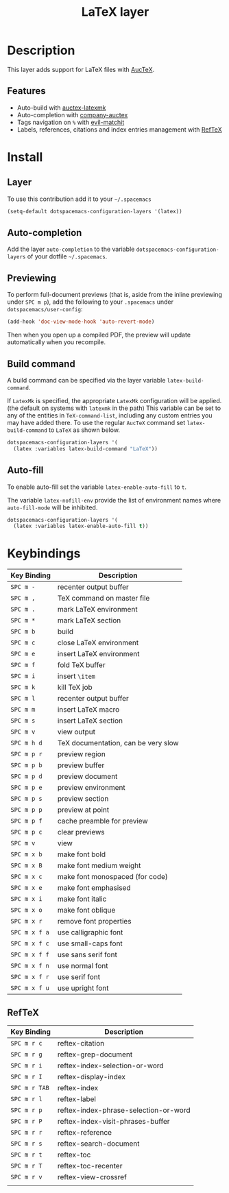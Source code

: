 #+TITLE: LaTeX layer
#+HTML_HEAD_EXTRA: <link rel="stylesheet" type="text/css" href="../../../css/readtheorg.css" />

[[file:img/latex.png]]

* Table of Contents                                         :TOC_4_org:noexport:
 - [[Description][Description]]
   - [[Features][Features]]
 - [[Install][Install]]
   - [[Layer][Layer]]
   - [[Auto-completion][Auto-completion]]
   - [[Previewing][Previewing]]
   - [[Build command][Build command]]
   - [[Auto-fill][Auto-fill]]
 - [[Keybindings][Keybindings]]
   - [[RefTeX][RefTeX]]

* Description
This layer adds support for LaTeX files with [[https://savannah.gnu.org/projects/auctex/][AucTeX]].

** Features
- Auto-build with [[https://github.com/tom-tan/auctex-latexmk/][auctex-latexmk]]
- Auto-completion with [[https://github.com/alexeyr/company-auctex][company-auctex]]
- Tags navigation on ~%~ with [[https://github.com/redguardtoo/evil-matchit][evil-matchit]]
- Labels, references, citations and index entries management with [[http://www.gnu.org/software/emacs/manual/html_node/reftex/index.html][RefTeX]]

* Install
** Layer
To use this contribution add it to your =~/.spacemacs=

#+BEGIN_SRC emacs-lisp
  (setq-default dotspacemacs-configuration-layers '(latex))
#+END_SRC

** Auto-completion
Add the layer =auto-completion= to the variable
=dotspacemacs-configuration-layers= of your dotfile =~/.spacemacs=.

** Previewing
To perform full-document previews (that is, aside from the inline previewing
under ~SPC m p~), add the following to your =.spacemacs=
under =dotspacemacs/user-config=:

#+BEGIN_SRC emacs-lisp
  (add-hook 'doc-view-mode-hook 'auto-revert-mode)
#+END_SRC

Then when you open up a compiled PDF, the preview will update automatically
when you recompile.

** Build command
A build command can be specified via the layer variable =latex-build-command=.

If =LatexMk= is specified, the appropriate =LatexMk= configuration
will be applied. (the default on systems with =latexmk= in the path)
This variable can be set to any of the entities in =TeX-command-list=,
including any custom entries you may have added there. To use the
regular =AucTeX= command set =latex-build-command= to =LaTeX= as shown
below.

#+BEGIN_SRC emacs-lisp
  dotspacemacs-configuration-layers '(
    (latex :variables latex-build-command "LaTeX"))
#+END_SRC

** Auto-fill
To enable auto-fill set the variable =latex-enable-auto-fill= to =t=.

The variable =latex-nofill-env= provide the list of environment names where
=auto-fill-mode= will be inhibited.

#+BEGIN_SRC emacs-lisp
  dotspacemacs-configuration-layers '(
    (latex :variables latex-enable-auto-fill t))
#+END_SRC

* Keybindings

| Key Binding   | Description                         |
|---------------+-------------------------------------|
| ~SPC m -~     | recenter output buffer              |
| ~SPC m ,~     | TeX command on master file          |
| ~SPC m .~     | mark LaTeX environment              |
| ~SPC m *~     | mark LaTeX section                  |
| ~SPC m b~     | build                               |
| ~SPC m c~     | close LaTeX environment             |
| ~SPC m e~     | insert LaTeX environment            |
| ~SPC m f~     | fold TeX buffer                     |
| ~SPC m i~     | insert =\item=                      |
| ~SPC m k~     | kill TeX job                        |
| ~SPC m l~     | recenter output buffer              |
| ~SPC m m~     | insert LaTeX macro                  |
| ~SPC m s~     | insert LaTeX section                |
| ~SPC m v~     | view output                         |
| ~SPC m h d~   | TeX documentation, can be very slow |
| ~SPC m p r~   | preview region                      |
| ~SPC m p b~   | preview buffer                      |
| ~SPC m p d~   | preview document                    |
| ~SPC m p e~   | preview environment                 |
| ~SPC m p s~   | preview section                     |
| ~SPC m p p~   | preview at point                    |
| ~SPC m p f~   | cache preamble for preview          |
| ~SPC m p c~   | clear previews                      |
| ~SPC m v~     | view                                |
| ~SPC m x b~   | make font bold                      |
| ~SPC m x B~   | make font medium weight             |
| ~SPC m x c~   | make font monospaced (for code)     |
| ~SPC m x e~   | make font emphasised                |
| ~SPC m x i~   | make font italic                    |
| ~SPC m x o~   | make font oblique                   |
| ~SPC m x r~   | remove font properties              |
| ~SPC m x f a~ | use calligraphic font               |
| ~SPC m x f c~ | use small-caps font                 |
| ~SPC m x f f~ | use sans serif font                 |
| ~SPC m x f n~ | use normal font                     |
| ~SPC m x f r~ | use serif font                      |
| ~SPC m x f u~ | use upright font                    |

** RefTeX

| Key Binding   | Description                           |
|---------------+---------------------------------------|
| ~SPC m r c~   | reftex-citation                       |
| ~SPC m r g~   | reftex-grep-document                  |
| ~SPC m r i~   | reftex-index-selection-or-word        |
| ~SPC m r I~   | reftex-display-index                  |
| ~SPC m r TAB~ | reftex-index                          |
| ~SPC m r l~   | reftex-label                          |
| ~SPC m r p~   | reftex-index-phrase-selection-or-word |
| ~SPC m r P~   | reftex-index-visit-phrases-buffer     |
| ~SPC m r r~   | reftex-reference                      |
| ~SPC m r s~   | reftex-search-document                |
| ~SPC m r t~   | reftex-toc                            |
| ~SPC m r T~   | reftex-toc-recenter                   |
| ~SPC m r v~   | reftex-view-crossref                  |
|               |                                       |
